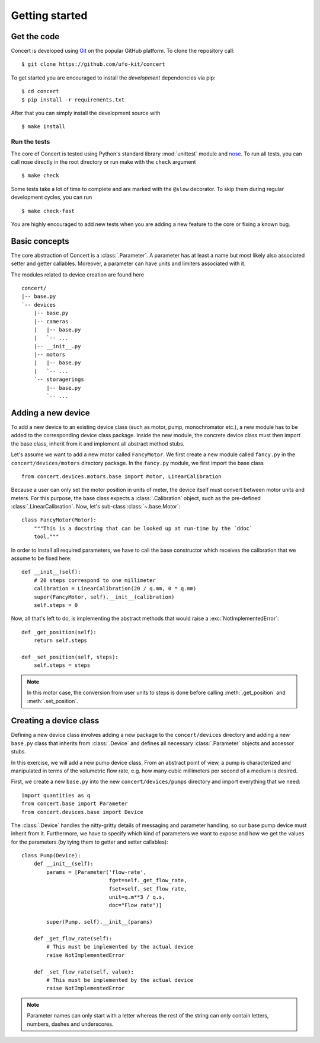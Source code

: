 ===============
Getting started
===============

.. _get-the-code:

Get the code
============

Concert is developed using `Git`_ on the popular GitHub platform. To clone the
repository call::

    $ git clone https://github.com/ufo-kit/concert

To get started you are encouraged to install the *development* dependencies via
pip::

    $ cd concert
    $ pip install -r requirements.txt

After that you can simply install the development source with ::

    $ make install

.. _Git: http://git-scm.com


Run the tests
-------------

The core of Concert is tested using Python's standard library :mod:`unittest`
module and `nose`_. To run all tests, you can call nose directly in the root
directory or run make with the ``check`` argument ::

    $ make check

Some tests take a lot of time to complete and are marked with the ``@slow``
decorator. To skip them during regular development cycles, you can run ::

    $ make check-fast

You are highly encouraged to add new tests when you are adding a new feature to
the core or fixing a known bug.

.. _nose: https://nose.readthedocs.org/en/latest/



Basic concepts
==============

The core abstraction of Concert is a :class:`.Parameter`. A parameter has at
least a name but most likely also associated setter and getter callables.
Moreover, a parameter can have units and limiters associated with it.

The modules related to device creation are found here ::

    concert/
    |-- base.py
    `-- devices
        |-- base.py
        |-- cameras
        |   |-- base.py
        |   `-- ...
        |-- __init__.py
        |-- motors
        |   |-- base.py
        |   `-- ...
        `-- storagerings
            |-- base.py
            `-- ...


Adding a new device
===================

To add a new device to an existing device class (such as motor, pump,
monochromator etc.), a new module has to be added to the corresponding device
class package. Inside the new module, the concrete device class must then import
the base class, inherit from it and implement all abstract method stubs.

Let's assume we want to add a new motor called ``FancyMotor``. We first create a
new module called ``fancy.py`` in the ``concert/devices/motors`` directory
package. In the ``fancy.py`` module, we first import the base class ::

    from concert.devices.motors.base import Motor, LinearCalibration

Because a user can only set the motor position in units of meter, the device
itself must convert between motor units and meters. For this purpose, the base
class expects a :class:`.Calibration` object, such as the pre-defined
:class:`.LinearCalibration`. Now, let's sub-class :class:`~.base.Motor`::

    class FancyMotor(Motor):
        """This is a docstring that can be looked up at run-time by the `ddoc`
        tool."""

In order to install all required parameters, we have to call the base
constructor which receives the calibration that we assume to be fixed here::

        def __init__(self):
            # 20 steps correspond to one millimeter
            calibration = LinearCalibration(20 / q.mm, 0 * q.mm)
            super(FancyMotor, self).__init__(calibration)
            self.steps = 0

Now, all that's left to do, is implementing the abstract methods that would
raise a :exc:`NotImplementedError`::

        def _get_position(self):
            return self.steps

        def _set_position(self, steps):
            self.steps = steps

.. note::

    In this motor case, the conversion from user units to steps is done before
    calling :meth:`.get_position` and :meth:`.set_position`.


Creating a device class
=======================

Defining a new device class involves adding a new package to the
``concert/devices`` directory and adding a new ``base.py`` class that inherits
from :class:`.Device` and defines all necessary :class:`.Parameter` objects and
accessor stubs.

In this exercise, we will add a new pump device class. From an abstract point of
view, a pump is characterized and manipulated in terms of the volumetric flow
rate, e.g. how many cubic millimeters per second of a medium is desired.

First, we create a new ``base.py`` into the new ``concert/devices/pumps``
directory and import everything that we need::

    import quantities as q
    from concert.base import Parameter
    from concert.devices.base import Device

The :class:`.Device` handles the nitty-gritty details of messaging and parameter
handling, so our base pump device must inherit from it. Furthermore, we have to
specify which kind of parameters we want to expose and how we get the
values for the parameters (by tying them to getter and setter callables)::

    class Pump(Device):
        def __init__(self):
            params = [Parameter('flow-rate',
                                fget=self._get_flow_rate,
                                fset=self._set_flow_rate,
                                unit=q.m**3 / q.s,
                                doc="Flow rate")]

            super(Pump, self).__init__(params)

        def _get_flow_rate(self):
            # This must be implemented by the actual device
            raise NotImplementedError

        def _set_flow_rate(self, value):
            # This must be implemented by the actual device
            raise NotImplementedError

.. note::

    Parameter names can only start with a letter whereas the rest of the string
    can only contain letters, numbers, dashes and underscores.
